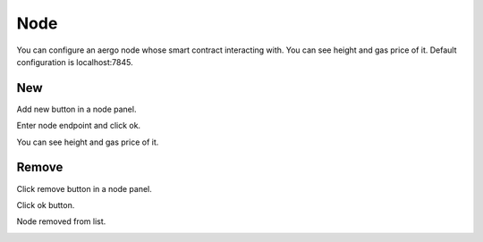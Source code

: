 Node
====

You can configure an aergo node whose smart contract interacting with. You can see height and gas price of it. Default configuration is localhost:7845.

New
---

Add new button in a node panel.

.. image:: ../_static/new-node-1.png

Enter node endpoint and click ok.

.. image:: ../_static/new-node-2.png

You can see height and gas price of it.

.. image:: ../_static/new-node-3.png

Remove
------

Click remove button in a node panel.

.. image:: ../_static/remove-node-1.png

Click ok button.

.. image:: ../_static/remove-node-2.png

Node removed from list.

.. image:: ../_static/remove-node-3.png

